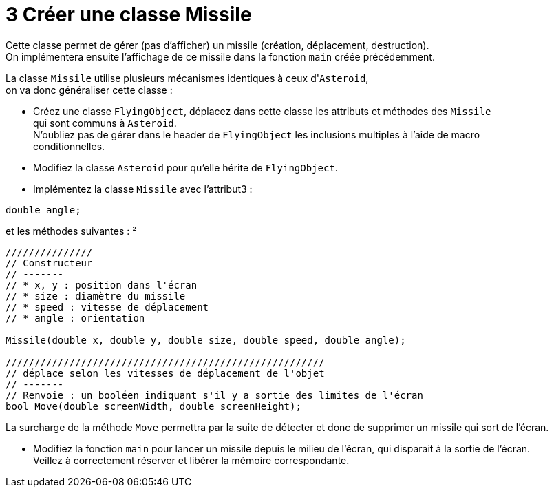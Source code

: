 :hardbreaks:
:source-highlighter: rouge
= 3 Créer une classe Missile

Cette classe permet de gérer (pas d'afficher) un missile (création, déplacement, destruction).
On implémentera ensuite l'affichage de ce missile dans la fonction ``main`` créée précédemment.

 
La classe ``Missile`` utilise plusieurs mécanismes identiques à ceux d'``Asteroid``,
on va donc généraliser cette classe :

 

* Créez une classe ``FlyingObject``, déplacez dans cette classe les attributs et méthodes des ``Missile``
qui sont communs à ``Asteroid``.
N'oubliez pas de gérer dans le header de ``FlyingObject`` les inclusions multiples à l'aide de macro
conditionnelles.

 

* Modifiez la classe ``Asteroid`` pour qu'elle hérite de ``FlyingObject``.

 

* Implémentez la classe ``Missile`` avec l'attribut3 : 

[source,C++]
----
double angle; 
----

et les méthodes suivantes : ²

[source,C++]
----
/////////////// 
// Constructeur 
// ------- 
// * x, y : position dans l'écran 
// * size : diamètre du missile 
// * speed : vitesse de déplacement 
// * angle : orientation 

Missile(double x, double y, double size, double speed, double angle); 

/////////////////////////////////////////////////////// 
// déplace selon les vitesses de déplacement de l'objet 
// ------- 
// Renvoie : un booléen indiquant s'il y a sortie des limites de l'écran 
bool Move(double screenWidth, double screenHeight); 
----

La surcharge de la méthode ``Move`` permettra par la suite de détecter et donc de supprimer un missile qui sort de l'écran. 

* Modifiez la fonction ``main`` pour lancer un missile depuis le milieu de l'écran, qui disparait à la sortie de l'écran.
Veillez à correctement réserver et libérer la mémoire correspondante.


